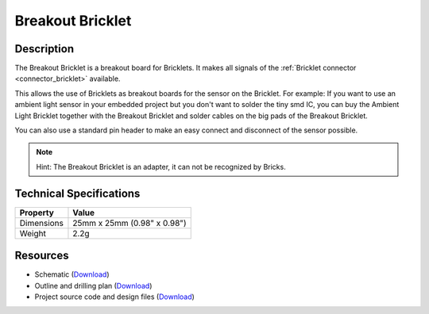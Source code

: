 .. _breakout_bricklet:

Breakout Bricklet
=================

.. raw:: html

	{% from "macros.html" import tfdocstart, tfdocimg, tfdocend %}
	{{ 
	    tfdocstart("Tools/breakout_bricklet_tilted_350.jpg", 
	             "Tools/breakout_bricklet_tilted_600.jpg", 
	             "Breakout Bricklet") 
	}}
	{{ 
	    tfdocimg("Tools/breakout_bricklet_horizontal_pinheader_100.jpg", 
	             "Tools/breakout_bricklet_horizontal_pinheader_600.jpg", 
	             "Breakout Bricklet") 
	}}
	{{ 
	    tfdocimg("Tools/breakout_bricklet_connected_100.jpg", 
	             "Tools/breakout_bricklet_connected_600.jpg", 
	             "Breakout Bricklet with Rotary Poti") 
	}}
	{{ tfdocend() }}


Description
-----------

The Breakout Bricklet is a breakout board for Bricklets. It makes all signals
of the :ref:`Bricklet connector <connector_bricklet>` available.

This allows the use of Bricklets as breakout boards for the sensor on the
Bricklet. For example: If you want to use an ambient light sensor in
your embedded project but you don't want to solder the tiny smd IC,
you can buy the Ambient Light Bricklet together with the Breakout Bricklet
and solder cables on the big pads of the Breakout Bricklet.

You can also use a standard pin header to make an easy connect and
disconnect of the sensor possible.

.. note:: Hint: The Breakout Bricklet is an adapter, it can not be recognized by Bricks.

Technical Specifications
------------------------

================================  ============================================================
Property                          Value
================================  ============================================================
Dimensions                        25mm x 25mm (0.98" x 0.98")
Weight                            2.2g
================================  ============================================================

Resources
---------

* Schematic (`Download <https://github.com/Tinkerforge/breakout-bricklet/raw/master/hardware/breakout-schematic.pdf>`__)
* Outline and drilling plan (`Download <../../_images/Dimensions/breakout_bricklet_dimensions.png>`__)
* Project source code and design files (`Download <https://github.com/Tinkerforge/breakout-bricklet/zipball/master>`__)



